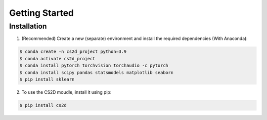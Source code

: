 
Getting Started
==================


Installation
------------------


1. (Recommended) Create a new (separate) environment and install the required dependencies (With Anaconda): 

.. code-block:: console

   $ conda create -n cs2d_project python=3.9
   $ conda activate cs2d_project
   $ conda install pytorch torchvision torchaudio -c pytorch
   $ conda install scipy pandas statsmodels matplotlib seaborn
   $ pip install sklearn

2. To use the CS2D moudle, install it using pip:

.. code-block:: console

   $ pip install cs2d
